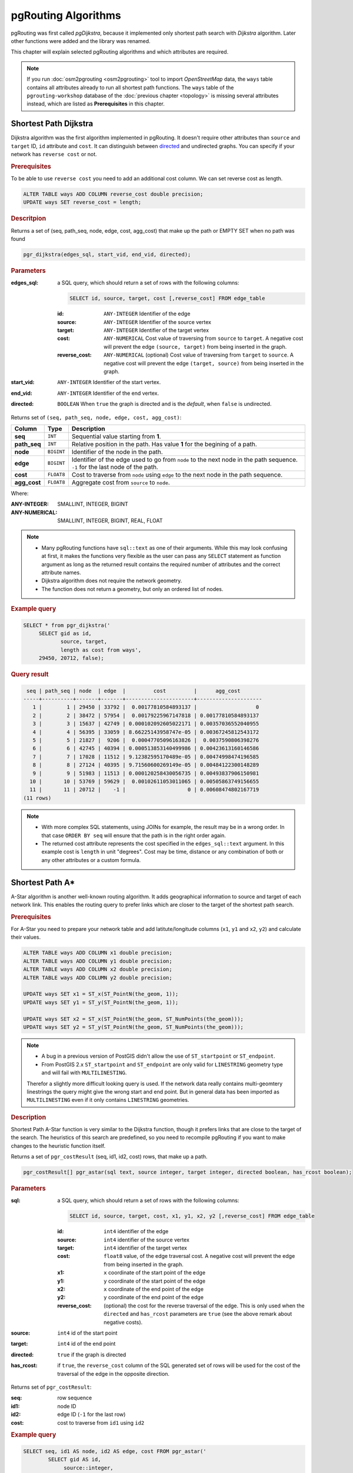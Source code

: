 .. 
   ****************************************************************************
    pgRouting Workshop Manual
    Copyright(c) pgRouting Contributors

    This documentation is licensed under a Creative Commons Attribution-Share  
    Alike 3.0 License: http://creativecommons.org/licenses/by-sa/3.0/
   ****************************************************************************

.. _routing:

pgRouting Algorithms
===============================================================================

pgRouting was first called *pgDijkstra*, because it implemented only shortest path search with *Dijkstra* algorithm. Later other functions were added and the library was renamed.

.. image:: images/route.png
    :width: 250pt
    :align: center
    
This chapter will explain selected pgRouting algorithms and which attributes are required. 


.. note::

    If you run :doc:`osm2pgrouting <osm2pgrouting>` tool to import *OpenStreetMap* data, the ``ways`` table contains all attributes already to run all shortest path functions. The ``ways`` table of the ``pgrouting-workshop`` database of the :doc:`previous chapter <topology>` is missing several attributes instead, which are listed as **Prerequisites** in this chapter.


.. _dijkstra:

Shortest Path Dijkstra
-------------------------------------------------------------------------------

Dijkstra algorithm was the first algorithm implemented in pgRouting. It doesn't require other attributes than ``source`` and ``target`` ID, ``id`` attribute and ``cost``. It can distinguish between `directed <http://en.wikipedia.org/wiki/Directed_graph>`_ and undirected graphs. You can specify if your network has ``reverse cost`` or not.

.. rubric:: Prerequisites

To be able to use ``reverse cost`` you need to add an additional cost column. We can set reverse cost as length.

.. code-block:: sql

    ALTER TABLE ways ADD COLUMN reverse_cost double precision;
    UPDATE ways SET reverse_cost = length;

.. rubric:: Descritpion

Returns a set of (seq, path_seq, node, edge, cost, agg_cost) that make up the path
or EMPTY SET when no path was found

.. code-block:: sql

    pgr_dijkstra(edges_sql, start_vid, end_vid, directed);


.. rubric:: Parameters

:edges_sql: a SQL query, which should return a set of rows with the following columns:

    .. code-block:: sql

        SELECT id, source, target, cost [,reverse_cost] FROM edge_table


    :id: ``ANY-INTEGER`` Identifier of the edge
    :source: ``ANY-INTEGER`` Identifier of the source vertex
    :target: ``ANY-INTEGER`` Identifier of the target vertex
    :cost: ``ANY-NUMERICAL`` Cost value of traversing from ``source`` to ``target``. A negative cost will prevent the edge ``(source, target)`` from being inserted in the graph.
    :reverse_cost: ``ANY-NUMERICAL`` (optional) Cost value of traversing from ``target`` to ``source``. A negative cost will prevent the edge ``(target, source)`` from being inserted in the graph.

:start_vid: ``ANY-INTEGER`` Identifier of the start vertex.
:end_vid: ``ANY-INTEGER`` Identifier of the end vertex.
:directed: ``BOOLEAN`` When ``true`` the graph is directed and is the *default*, when ``false`` is undirected.

Returns set of ``(seq, path_seq, node, edge, cost, agg_cost)``:

============== ========== =================================================
Column         Type       Description
============== ========== =================================================
**seq**        ``INT``    Sequential value starting from **1**.
**path_seq**   ``INT``    Relative position in the path. Has value **1** for the begining of a path.
**node**       ``BIGINT`` Identifier of the node in the path.
**edge**       ``BIGINT`` Identifier of the edge used to go from ``node`` to the next node in the path sequence. ``-1`` for the last node of the path.
**cost**       ``FLOAT8`` Cost to traverse from ``node`` using ``edge`` to the next node in the path sequence.
**agg_cost**   ``FLOAT8`` Aggregate cost from ``source`` to ``node``.
============== ========== =================================================


Where:

:ANY-INTEGER: SMALLINT, INTEGER, BIGINT
:ANY-NUMERICAL: SMALLINT, INTEGER, BIGINT, REAL, FLOAT


.. note::

    * Many pgRouting functions have ``sql::text`` as one of their arguments. While this may look confusing at first, it makes the functions very flexible as the user can pass any ``SELECT`` statement as function argument as long as the returned result contains the required number of attributes and the correct attribute names. 
    * Dijkstra algorithm does not require the network geometry.
    * The function does not return a geometry, but only an ordered list of nodes.

.. rubric:: Example query

.. code-block:: sql

   SELECT * from pgr_dijkstra('
        SELECT gid as id,
               source, target,
               length as cost from ways',
        29450, 20712, false);


.. rubric:: Query result

.. code-block:: sql

     seq | path_seq | node  | edge  |         cost         |      agg_cost       
    -----+----------+-------+-------+----------------------+---------------------
       1 |        1 | 29450 | 33792 |  0.00177810584893137 |                   0
       2 |        2 | 38472 | 57954 |  0.00179225967147818 | 0.00177810584893137
       3 |        3 | 15637 | 42749 | 0.000102092605022171 | 0.00357036552040955
       4 |        4 | 56395 | 33059 | 8.66225143958747e-05 | 0.00367245812543172
       5 |        5 | 21827 |  9206 |  0.00047705096163826 |  0.0037590806398276
       6 |        6 | 42745 | 40394 | 0.000513853140499986 | 0.00423613160146586
       7 |        7 | 17028 | 11512 | 9.12382595170489e-05 | 0.00474998474196585
       8 |        8 | 27124 | 40395 | 9.71560600269149e-05 | 0.00484122300148289
       9 |        9 | 51983 | 11513 | 0.000120258430056735 | 0.00493837906150981
      10 |       10 | 53769 | 59629 |  0.00102611053011065 | 0.00505863749156655
      11 |       11 | 20712 |    -1 |                    0 | 0.00608474802167719
    (11 rows)

.. note::
    
    * With more complex SQL statements, using JOINs for example, the result may be in a wrong order. In that case ``ORDER BY seq`` will ensure that the path is in the right order again.
    * The returned cost attribute represents the cost specified in the ``edges_sql::text`` argument. In this example cost is ``length`` in unit "degrees". Cost may be time, distance or any combination of both or any other attributes or a custom formula.

.. _astar:

Shortest Path A*
-------------------------------------------------------------------------------

A-Star algorithm is another well-known routing algorithm. It adds geographical information to source and target of each network link. This enables the routing query to prefer links which are closer to the target of the shortest path search.

.. rubric:: Prerequisites

For A-Star you need to prepare your network table and add latitute/longitude columns (``x1``, ``y1`` and ``x2``, ``y2``) and calculate their values.

.. code-block:: sql

    ALTER TABLE ways ADD COLUMN x1 double precision;
    ALTER TABLE ways ADD COLUMN y1 double precision;
    ALTER TABLE ways ADD COLUMN x2 double precision;
    ALTER TABLE ways ADD COLUMN y2 double precision;

    UPDATE ways SET x1 = ST_x(ST_PointN(the_geom, 1));
    UPDATE ways SET y1 = ST_y(ST_PointN(the_geom, 1));
    
    UPDATE ways SET x2 = ST_x(ST_PointN(the_geom, ST_NumPoints(the_geom)));
    UPDATE ways SET y2 = ST_y(ST_PointN(the_geom, ST_NumPoints(the_geom)));

.. Note::

    * A bug in a previous version of PostGIS didn't allow the use of ``ST_startpoint`` or ``ST_endpoint``.
    * From PostGIS 2.x ``ST_startpoint`` and ``ST_endpoint`` are only valid for ``LINESTRING`` geometry type and will fail with ``MULTILINESTING``.

    Therefor a slightly more difficult looking query is used.
    If the network data really contains multi-geomtery linestrings the query might give the wrong start and end point. But in general data has been imported as ``MULTILINESTING`` even if it only contains ``LINESTRING`` geometries.


.. rubric:: Description

Shortest Path A-Star function is very similar to the Dijkstra function, though it prefers links that are close to the target of the search. The heuristics of this search are predefined, so you need to recompile pgRouting if you want to make changes to the heuristic function itself.

Returns a set of ``pgr_costResult`` (seq, id1, id2, cost) rows, that make up a path.

.. code-block:: sql

    pgr_costResult[] pgr_astar(sql text, source integer, target integer, directed boolean, has_rcost boolean);


.. rubric:: Parameters

:sql: a SQL query, which should return a set of rows with the following columns:

    .. code-block:: sql

        SELECT id, source, target, cost, x1, y1, x2, y2 [,reverse_cost] FROM edge_table


    :id: ``int4`` identifier of the edge
    :source: ``int4`` identifier of the source vertex
    :target: ``int4`` identifier of the target vertex
    :cost: ``float8`` value, of the edge traversal cost. A negative cost will prevent the edge from being inserted in the graph.
    :x1: ``x`` coordinate of the start point of the edge
    :y1: ``y`` coordinate of the start point of the edge
    :x2: ``x`` coordinate of the end point of the edge
    :y2: ``y`` coordinate of the end point of the edge
    :reverse_cost: (optional) the cost for the reverse traversal of the edge. This is only used when the ``directed`` and ``has_rcost`` parameters are ``true`` (see the above remark about negative costs).

:source: ``int4`` id of the start point
:target: ``int4`` id of the end point
:directed: ``true`` if the graph is directed
:has_rcost: if ``true``, the ``reverse_cost`` column of the SQL generated set of rows will be used for the cost of the traversal of the edge in the opposite direction.

Returns set of ``pgr_costResult``:

:seq:   row sequence
:id1:   node ID
:id2:   edge ID (``-1`` for the last row)
:cost:  cost to traverse from ``id1`` using ``id2``




.. rubric:: Example query

.. code-block:: sql

    SELECT seq, id1 AS node, id2 AS edge, cost FROM pgr_astar('
            SELECT gid AS id, 
                 source::integer, 
                 target::integer, 
                 length::double precision AS cost, 
                 x1, y1, x2, y2
                FROM ways', 
             29450, 20712, false, false); 
        

.. rubric:: Query result

.. code-block:: sql
        
     seq | node  | edge  |         cost
    -----+-------+-------+----------------------
       0 | 29450 | 33792 |  0.00177810584893137
       1 | 38472 | 57954 |  0.00179225967147818
       2 | 15637 | 42749 | 0.000102092605022171
       3 | 56395 | 33059 | 8.66225143958747e-05
       4 | 21827 |  9206 |  0.00047705096163826
       5 | 42745 | 40394 | 0.000513853140499986
       6 | 17028 | 11512 | 9.12382595170489e-05
       7 | 27124 | 40395 | 9.71560600269149e-05
       8 | 51983 | 11513 | 0.000120258430056735
       9 | 53769 | 59629 |  0.00102611053011065
      10 | 20712 |    -1 |                    0
    (11 rows)

.. note::

    * The result of Dijkstra and A-Star are the same, which should be the case.
    * A-Star is supposed to be faster than Dijkstra algorithm as the network size is getting larger. But in case of pgRouting the algorithm speed advantage does not matter really compared the time required to select the network data and build the graph. 


.. _kdijkstra:

Multiple Shortest Paths with Dijkstra
-------------------------------------------------------------------------------

The Dijkstra has a family of functions are very similar to the Dijkstra function from a single starting vertex to a single target vertex, but they allow to set multiple departures ``start_vids`` and/or multiple destinations ``end_vids`` with a single function call.

.. rubric:: Prerequisites

Dijkstra doesn't require additional attributes to Dijkstra algorithm.


.. rubric:: Description

If the main goal is to calculate the total cost, for example to calculate multiple routes for a distance matrix, then ``pgr_dijkstraCost`` returns a more compact result. 
In case the paths are important ``pgr_dijkstra`` function returns a result similar to Dijkstra for each ``start_vid``,  ``end_vid`` pair.

.. rubric:: pgr_dijkstra

.. code-block:: sql

    pgr_dijkstra(edges_sql, start_vid,  end_vid,  directed)
    pgr_dijkstra(edges_sql, start_vid,  end_vids, directed)
    pgr_dijkstra(edges_sql, start_vids, end_vid,  directed)
    pgr_dijkstra(edges_sql, start_vids, end_vids, directed)

    RETURNS SET OF (seq, path_seq [, start_vid] [, end_vid], node, edge, cost, agg_cost)
        OR EMPTY SET

.. rubric:: pgr_dijkstraCost
    
.. code-block:: sql

    pgr_dijkstraCost(edges_sql, start_vid, end_vid, directed);
    pgr_dijkstraCost(edges_sql, start_vids, end_vid, directed);
    pgr_dijkstraCost(edges_sql, start_vid, end_vids, directed);
    pgr_dijkstraCost(edges_sql, start_vids, end_vids, directed);

    RETURNS SET OF (start_vid, end_vid, agg_cost) or EMPTY SET



.. rubric:: Parameters

:edges_sql: a SQL query, which should return a set of rows with the following columns:

    .. code-block:: sql

        SELECT id, source, target, cost [,reverse_cost] FROM edge_table


    :id: ``ANY-INTEGER`` Identifier of the edge
    :source: ``ANY-INTEGER`` Identifier of the source vertex
    :target: ``ANY-INTEGER`` Identifier of the target vertex
    :cost: ``ANY-NUMERICAL`` Cost value of traversing from ``source`` to ``target``. A negative cost will prevent the edge ``(source, target)`` from being inserted in the graph.
    :reverse_cost: ``ANY-NUMERICAL`` (optional) Cost value of traversing from ``target`` to ``source``. A negative cost will prevent the edge ``(target, source)`` from being inserted in the graph.

:start_vid:     ``ANY-INTEGER``             Identifier of the starting vertex of the path.
:end_vid:       ``ANY-INTEGER``             Identifier of the ending vertex of the path.
:start_vids:    ``array[ANY-INTEGER]`` Array of identifiers of starting vertices.
:end_vids:      ``array[ANY-INTEGER]`` Array of identifiers of ending vertices.
:directed: ``BOOLEAN`` When ``true`` the graph is directed and is the *default*, when ``false`` is undirected.


``pgr_dijkstraCost`` returns set of ``(start_vid, end_vid, agg_cost)``

============= ============= =================================================
Column        Type          Description
============= ============= =================================================
**start_vid** ``BIGINT``    Identifier of the starting vertex.
**end_vid**   ``BIGINT``    Identifier of the ending vertex.
**agg_cost**  ``FLOAT``     Aggregate cost of the shortest path from ``start_vid`` to ``end_vid``.
============= ============= =================================================

.. note:: Row ``(u,v)`` will not exist when there is no path from ``u`` to ``v``.



``pgr_dijkstra`` returns set of ``(seq, path_seq [, start_vid] [, end_vid], node, edge, cost, agg_cost)``

============== ========== =================================================
Column         Type       Description
============== ========== =================================================
**seq**        ``INT``    Sequential value starting from **1**.
**path_seq**   ``INT``    Relative position in the path. Has value **1** for the begining of a path.
**start_vid**  ``BIGINT`` Identifier of the starting vertex. Used when multiple starting vetrices are in the query.
**end_vid**    ``BIGINT`` Identifier of the ending vertex. Used when multiple ending vertices are in the query.
**node**       ``BIGINT`` Identifier of the node in the path from ``start_vid`` to ``end_vid``.
**edge**       ``BIGINT`` Identifier of the edge used to go from ``node`` to the next node in the path sequence. ``-1`` for the last node of the path.
**cost**       ``FLOAT8``  Cost to traverse from ``node`` using ``edge`` to the next node in the path sequence.
**agg_cost**   ``FLOAT8``  Aggregate cost from ``start_v`` to ``node``.
============== ========== =================================================

.. note:: depending on the function call columns ``start_vid`` and ``end_vid`` will be returned or not.

.. note::  Rows belonging to ``(u,v)`` combination will not exist when there is no path from ``u`` to ``v``.

For the following example the cost is length in meters.

.. rubric:: Example query ``pgr_kdijkstraCost``

.. code-block:: sql

    SELECT * from pgr_dijkstraCost('
        SELECT gid as id,
               source, target,
               length_m as cost from ways',
        29450, ARRAY[20712, 8418, 1293], false);


.. rubric:: Query result

.. code-block:: sql
        
     start_vid | end_vid |      agg_cost       
    -----------+---------+---------------------
         29450 |    1293 | 1556.54686142379
         29450 |    8418 | 2491.75714906812
         29450 |   20712 | 517.909080191137
    (2 rows)


.. rubric:: Example query ``pgr_kdijkstra``

.. code-block:: sql

    SELECT * from pgr_dijkstra('
        SELECT gid as id,
               source, target,
               length_m as cost from ways',
        29450, ARRAY[20712, 8418, 1293], false);

.. rubric:: Query result

.. code-block:: sql
        
     seq | path_seq | end_vid | node  | edge  |       cost       |     agg_cost     
    -----+----------+---------+-------+-------+------------------+------------------
       1 |        1 |    1293 | 29450 | 23464 | 44.5745770966455 |                0
       2 |        2 |    1293 | 15299 | 18667 | 53.3042387365226 | 44.5745770966455
    ...
      33 |       33 |    1293 | 14270 | 60149 |  122.73055200169 |  1433.8163094221
      34 |       34 |    1293 |  1293 |    -1 |                0 | 1556.54686142379
      35 |        1 |    8418 | 29450 | 23464 | 44.5745770966455 |                0
      36 |        2 |    8418 | 15299 | 18667 | 53.3042387365226 | 44.5745770966455
    ...
     103 |       69 |    8418 | 18887 | 69419 | 60.3483603978306 | 2431.40878867029
     104 |       70 |    8418 |  8418 |    -1 |                0 | 2491.75714906812
     105 |        1 |   20712 | 29450 | 33792 | 159.384330206319 |                0
     106 |        2 |   20712 | 38472 | 57954 | 141.535232985847 | 159.384330206319
    ...
     114 |       10 |   20712 | 53769 | 59629 | 87.8579034765522 | 430.051176714584
     115 |       11 |   20712 | 20712 |    -1 |                0 | 517.909080191137
    (115 rows)



There are many other functions available with the new pgRouting 2.0 release, but most of them work in a similar way, and it would take too much time to mention them all in this workshop. For the complete list of pgRouting functions see the API documentation: http://docs.pgrouting.org/

